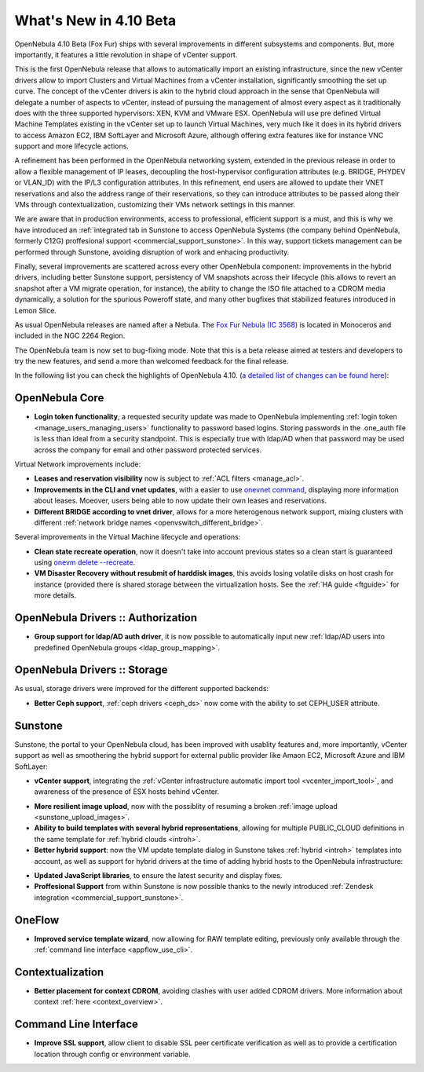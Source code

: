 .. _whats_new:

=======================
What's New in 4.10 Beta
=======================

OpenNebula 4.10 Beta (Fox Fur) ships with several improvements in different subsystems and components. But, more importantly, it features a little revolution in shape of vCenter support. 

This is the first OpenNebula release that allows to automatically import an existing infrastructure, since the new vCenter drivers allow to import Clusters and Virtual Machines from a vCenter installation, significantly smoothing the set up curve. The concept of the vCenter drivers is akin to the hybrid cloud approach in the sense that OpenNebula will delegate a number of aspects to vCenter, instead of pursuing the management of almost every aspect as it traditionally does with the three supported hypervisors: XEN, KVM and VMware ESX. OpenNebula will use pre defined Virtual Machine Templates existing in the vCenter set up to launch Virtual Machines, very much like it does in its hybrid drivers to access Amazon EC2, IBM SoftLayer and Microsoft Azure, although offering extra features like for instance VNC support and more lifecycle actions.

.. image:: /images/vcenter_create.png
    :width: 80%
    :scale: 80%
    :align: center

A refinement has been performed in the OpenNebula networking system, extended in the previous release in order to allow a flexible management of IP leases, decoupling the host-hypervisor configuration attributes (e.g. BRIDGE, PHYDEV or VLAN_ID) with the IP/L3 configuration attributes. In this refinement, end users are allowed to update their VNET reservations and also the address range of their reservations, so they can introduce attributes to be passed along their VMs through contextualization, customizing their VMs network settings in this manner.

We are aware that in production environments, access to professional, efficient support is a must, and this is why we have introduced an :ref:`integrated tab in Sunstone to access OpenNebula Systems (the company behind OpenNebula, formerly C12G) proffesional support <commercial_support_sunstone>`. In this way, support tickets management can be performed through Sunstone, avoiding disruption of work and enhacing productivity.

Finally, several improvements are scattered across every other OpenNebula component: improvements in the hybrid drivers, including better Sunstone support, persistency of VM snapshots across their lifecycle (this allows to revert an snapshot after a VM migrate operation, for instance), the ability to change the ISO file attached to a CDROM media dynamically, a solution for the spurious Poweroff state, and many other bugfixes that stabilized features introduced in Lemon Slice. 

As usual OpenNebula releases are named after a Nebula. The `Fox Fur Nebula (IC 3568) <http://en.wikipedia.org/wiki/Fox_Fur_Nebula>`__ is located in Monoceros and included in the NGC 2264 Region.

The OpenNebula team is now set to bug-fixing mode. Note that this is a beta release aimed at testers and developers to try the new features, and send a more than welcomed feedback for the final release.

In the following list you can check the highlights of OpenNebula 4.10. (`a detailed list of changes can be found here
<http://dev.opennebula.org/projects/opennebula/issues?query_id=57>`__):

OpenNebula Core
---------------

- **Login token functionality**, a requested security update was made to OpenNebula implementing :ref:`login token <manage_users_managing_users>` functionality to password based logins. Storing passwords in the .one_auth file is less than ideal from a security standpoint. This is especially true with ldap/AD when that password may be used across the company for email and other password protected services.

Virtual Network improvements include:

- **Leases and reservation visibility** now is subject to :ref:`ACL filters <manage_acl>`.

- **Improvements in the CLI and vnet updates**, with a easier to use `onevnet command <doc/4.10/cli/onevnet.1.html>`__, displaying more information about leases. Moeover, users being able to now update their own leases and reservations.

- **Different BRIDGE according to vnet driver**, allows for a more heterogenous network support, mixing clusters with different :ref:`network bridge names <openvswitch_different_bridge>`.

Several improvements in the Virtual Machine lifecycle and operations:

- **Clean state recreate operation**, now it doesn't take into account previous states so a clean start is guaranteed using `onevm delete --recreate <doc/4.10/cli/onevm.1.html>`__.

- **VM Disaster Recovery without resubmit of harddisk images**, this avoids losing volatile disks on host crash for instance (provided there is shared storage between the virtualization hosts. See the :ref:`HA guide <ftguide>` for more details.

OpenNebula Drivers :: Authorization
--------------------------------------------------------------------------------

- **Group support for ldap/AD auth driver**, it is now possible to automatically input new :ref:`ldap/AD users into predefined OpenNebula groups <ldap_group_mapping>`.

OpenNebula Drivers :: Storage
--------------------------------------------------------------------------------

As usual, storage drivers were improved for the different supported backends:

- **Better Ceph support**, :ref:`ceph drivers <ceph_ds>` now come with the ability to set CEPH_USER attribute.

Sunstone
--------------------------------------------------------------------------------

Sunstone, the portal to your OpenNebula cloud, has been improved with usablity features and, more importantly, vCenter support as well as smoothering the hybrid support for external public provider like Amaon EC2, Microsoft Azure and IBM SoftLayer:

- **vCenter support**, integrating the :ref:`vCenter infrastructure automatic import tool <vcenter_import_tool>`, and awareness of the presence of ESX hosts behind vCenter.

.. image:: /images/host_esx.png
    :width: 90%
    :align: center

- **More resilient image upload**, now with the possiblity of resuming a broken :ref:`image upload <sunstone_upload_images>`.

- **Ability to build templates with several hybrid representations**, allowing for multiple PUBLIC_CLOUD definitions in the same template for :ref:`hybrid clouds <introh>`.

- **Better hybrid support**: now the VM update template dialog in Sunstone takes :ref:`hybrid <introh>` templates into account, as well as support for hybrid drivers at the time of adding hybrid hosts to the OpenNebula infrastructure:

.. image:: /images/hybrid_vm_template_create.png
    :width: 90%
    :align: center

- **Updated JavaScript libraries**, to ensure the latest security and display fixes.

- **Proffesional Support** from within Sunstone is now possible thanks to the newly introduced :ref:`Zendesk integration <commercial_support_sunstone>`.

OneFlow
--------------------------------------------------------------------------------

- **Improved service template wizard**, now allowing for RAW template editing, previously only available through the :ref:`command line interface <appflow_use_cli>`.

Contextualization
-------------------------------------

- **Better placement for context CDROM**, avoiding clashes with user added CDROM drivers. More information about context :ref:`here <context_overview>`.

Command Line Interface
-------------------------------------

- **Improve SSL support**, allow  client to disable SSL peer certificate verification as well as to provide a certification location through config or environment variable.

